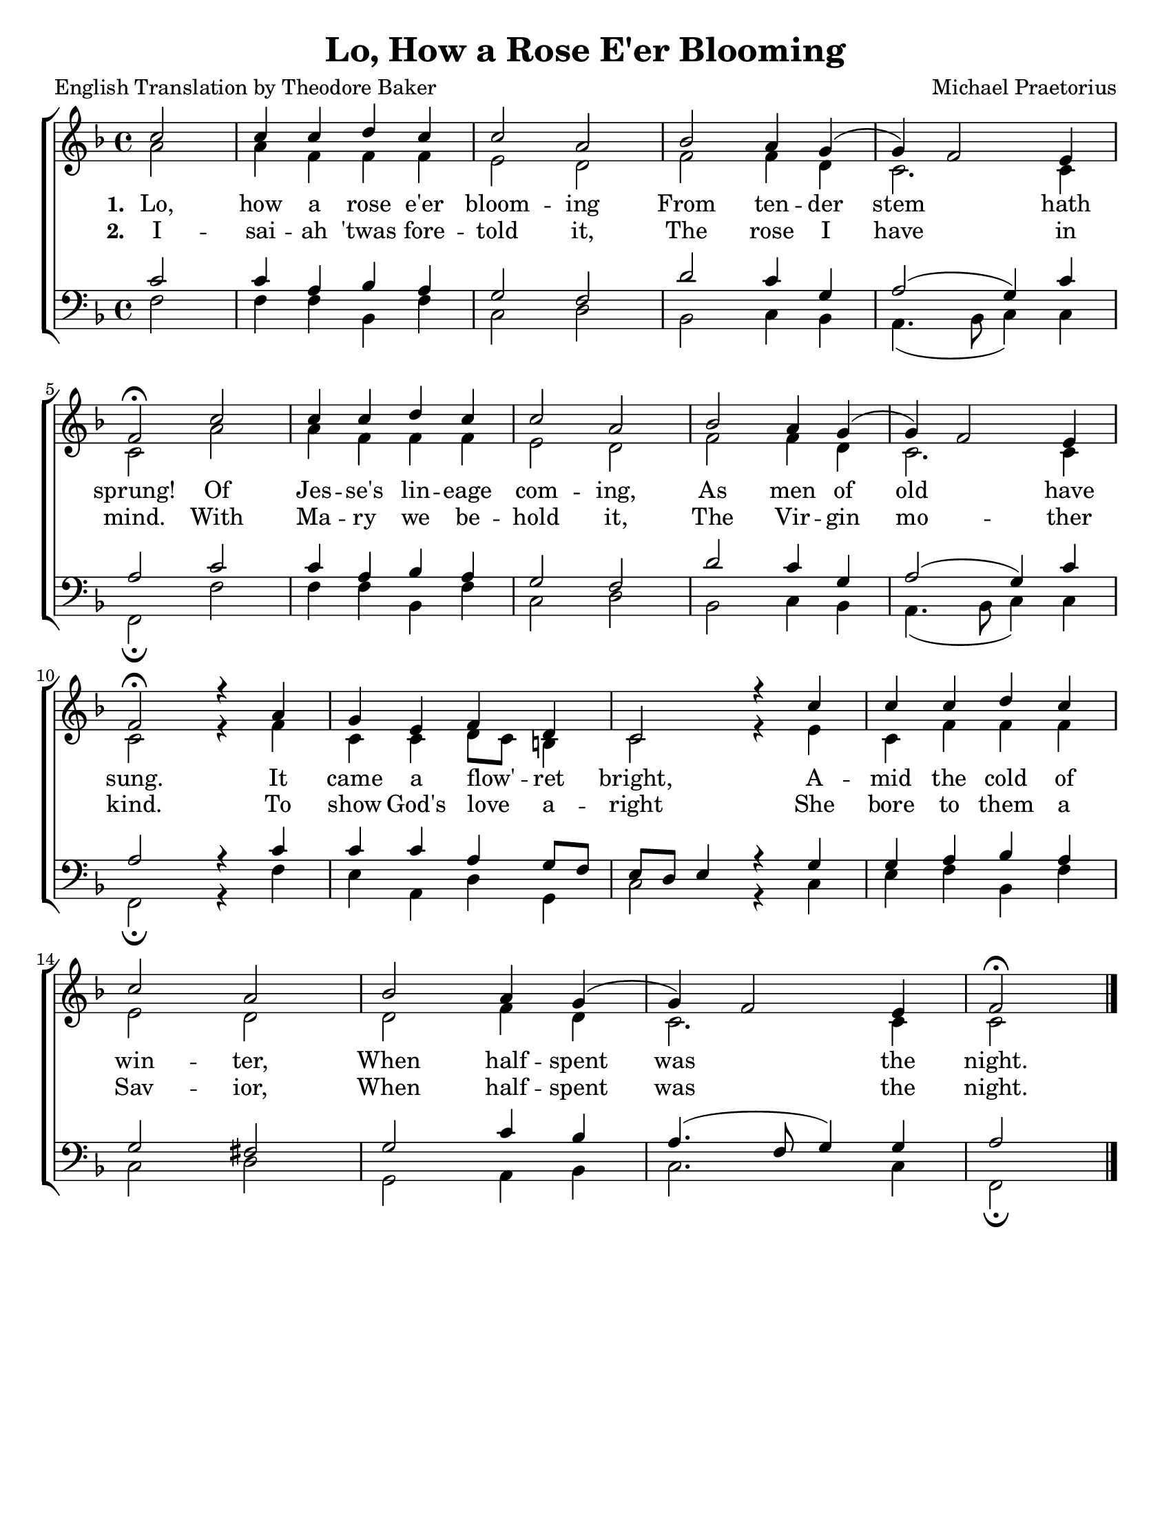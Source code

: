 % Lo, How a Rose E'er Blooming
% coded by William Jackson <william@subtlecoolness.com>
% last update 2011-04-24

\version "2.12.3"

#(set-default-paper-size "letter")

\header {
    title = "Lo, How a Rose E'er Blooming"
    poet = "English Translation by Theodore Baker"
    composer = "Michael Praetorius"
    tagline = ##f
}

global = {
    \key f \major
    \time 4/4
    % \autoBeamOff
    \partial 2
}

sopranoMusic = \relative f'' {
    c2 c4 c d c c2 a bes a4 g( g) f2 e4 \break
    f2\fermata c'2 c4 c d c c2 a bes a4 g( g) f2 e4 \break
    f2\fermata r4 a g e f d c2 r4 c' c c d c \break
    c2 a bes a4 g( g) f2 e4 f2\fermata \bar "|."
}

altoMusic = \relative f' {
    a2 a4 f f f e2 d f f4 d c2. c4
    c2 a' a4 f f f e2 d f f4 d c2. c4
    c2 r4 f c c d8 c b4 c2 r4 e c f f f
    e2 d d f4 d c2. c4 c2
}

tenorMusic = \relative f' {
    c2 c4 a bes a g2 f d' c4 g a2( g4) c
    a2 c c4 a bes a g2 f d' c4 g a2( g4) c
    a2 r4 c c c a g8 f e d e4 r g g a bes a
    g2 fis g c4 bes a4.( f8 g4) g a2
}

bassMusic = \relative f {
    f2 f4 f bes, f' c2 d bes c4 bes a4.( bes8 c4) c
    f,2\fermata f' f4 f bes, f' c2 d bes c4 bes a4.( bes8 c4) c
    f,2\fermata r4 f' e a, d g, c2 r4 c e f bes, f'
    c2 d g, a4 bes c2. c4 f,2\fermata
}

verseOne = \lyricmode {
    \set stanza = "1. "
    Lo, how a rose e'er bloom -- ing
    From ten -- der stem hath sprung!
    Of Jes -- se's lin -- eage com -- ing,
    As men of old have sung.
    It came a flow' -- _ ret bright,
    A -- mid the cold of win -- ter,
    When half -- spent was the night.
}

verseTwo = \lyricmode {
    \set stanza = "2. "
    I -- sai -- ah 'twas fore -- told it,
    The rose I have in mind.
    With Ma -- ry we be -- hold it,
    The Vir -- gin mo -- ther kind.
    To show God's love _ a -- right
    She bore to them a Sav -- ior,
    When half -- spent was the night.
}

\score {
    \new ChoirStaff <<
        \new Staff = women <<
            \new Voice = "sopranos" {
                \voiceOne
                << \global \sopranoMusic >>
            }
            \new Voice = "altos" {
                \voiceTwo
                << \global \altoMusic >>
            }
            \addlyrics { \verseOne }
            \addlyrics { \verseTwo }
        >>
        \new Staff = men <<
            \clef bass
            \new Voice = "tenors" {
                \voiceOne
                << \global \tenorMusic >>
            }
            \new Voice = "basses" {
                \voiceTwo
                << \global \bassMusic >>
            }
        >>
    >>

    \layout {
        indent = 0\cm
    }
}
